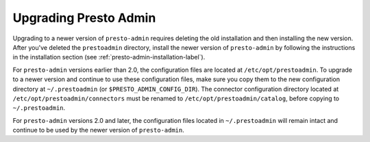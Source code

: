 ======================
Upgrading Presto Admin
======================

Upgrading to a newer version of ``presto-admin`` requires deleting the old
installation and then installing the new version.  After you've deleted the
``prestoadmin`` directory, install the newer version of ``presto-admin``
by following the instructions in the installation section
(see :ref:`presto-admin-installation-label`).

For ``presto-admin`` versions earlier than 2.0, the configuration files are
located at ``/etc/opt/prestoadmin``.  To upgrade to a newer version and
continue to use these configuration files, make sure you copy them to the
new configuration directory at ``~/.prestoadmin`` (or
``$PRESTO_ADMIN_CONFIG_DIR``). The connector configuration directory
located at ``/etc/opt/prestoadmin/connectors`` must be renamed to
``/etc/opt/prestoadmin/catalog``, before copying to ``~/.prestoadmin``.

For ``presto-admin`` versions 2.0 and later, the configuration files
located in ``~/.prestoadmin`` will remain intact and continue to be used
by the newer version of ``presto-admin``.
